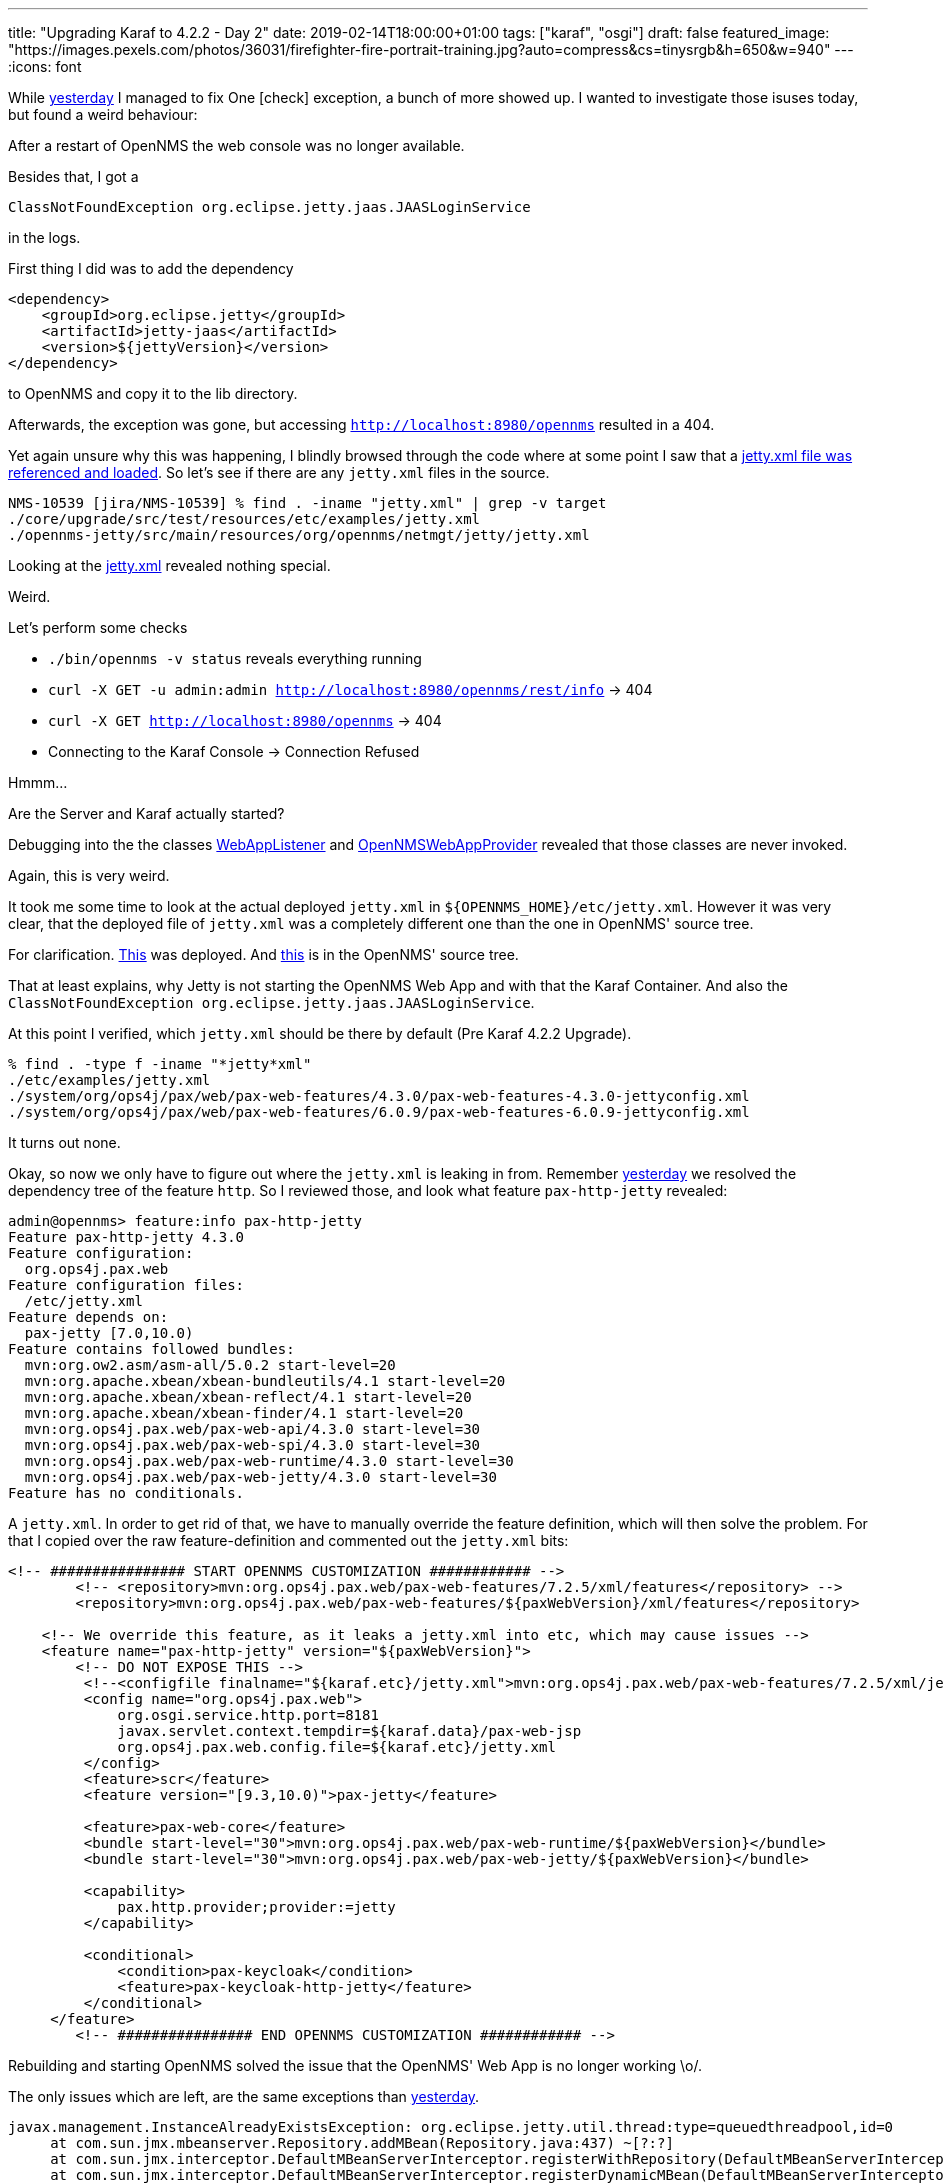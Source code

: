 ---
title: "Upgrading Karaf to 4.2.2 - Day 2"
date: 2019-02-14T18:00:00+01:00
tags: ["karaf", "osgi"]
draft: false
featured_image: "https://images.pexels.com/photos/36031/firefighter-fire-portrait-training.jpg?auto=compress&cs=tinysrgb&h=650&w=940"
---
:icons: font

While link:/posts/karaf-upgrade/4.2.2/day1[yesterday] I managed to fix One icon:check[] exception, a bunch of more showed up.
I wanted to investigate those isuses today, but found a weird behaviour:

After a restart of OpenNMS the web console was no longer available.

Besides that, I got a 

```
ClassNotFoundException org.eclipse.jetty.jaas.JAASLoginService
```

in the logs.

First thing I did was to add the dependency 

```
<dependency>
    <groupId>org.eclipse.jetty</groupId>
    <artifactId>jetty-jaas</artifactId>
    <version>${jettyVersion}</version>
</dependency>
```

to OpenNMS and copy it to the lib directory.

Afterwards, the exception was gone, but accessing `http://localhost:8980/opennms` resulted in a 404.

Yet again unsure why this was happening, I blindly browsed through the code where at some point I saw that a link:https://github.com/opennms/opennms/blob/47a0b591e9dd04d6b3bef3d3765bac13eb12cf35/opennms-jetty/src/main/java/org/opennms/netmgt/jetty/JettyServer.java#L93[jetty.xml file was referenced and loaded]. 
So let's see if there are any `jetty.xml` files in the source.

```
NMS-10539 [jira/NMS-10539] % find . -iname "jetty.xml" | grep -v target
./core/upgrade/src/test/resources/etc/examples/jetty.xml
./opennms-jetty/src/main/resources/org/opennms/netmgt/jetty/jetty.xml
```

Looking at the link:https://github.com/opennms/opennms/blob/6a886a06f270f41186b1e25d6a3cee0652d75b67/opennms-jetty/src/main/resources/org/opennms/netmgt/jetty/jetty.xml[jetty.xml] revealed nothing special.

Weird.

Let's perform some checks

 - `./bin/opennms -v status` reveals everything running
 - `curl -X GET -u admin:admin http://localhost:8980/opennms/rest/info` -> 404
 - `curl -X GET http://localhost:8980/opennms` -> 404
 - Connecting to the Karaf Console -> Connection Refused

Hmmm...

Are the Server and Karaf actually started?

Debugging into the the classes link:https://github.com/opennms/opennms/blob/45618715faaf892a44e9b2ba7fa9f36daf734840/container/servlet/src/main/java/org/opennms/container/web/WebAppListener.java#[WebAppListener] and link:https://github.com/opennms/opennms/blob/073bb09274073a757602705224a57613a4890a66/opennms-jetty/src/main/java/org/opennms/netmgt/jetty/OpenNMSWebAppProvider.java[OpenNMSWebAppProvider] revealed that those classes are never invoked.

Again, this is very weird.

It took me some time to look at the actual deployed `jetty.xml` in `${OPENNMS_HOME}/etc/jetty.xml`. 
However it was very clear, that the deployed file of `jetty.xml` was a completely different one than the one in OpenNMS' source tree.

For clarification. link:https://github.com/ops4j/org.ops4j.pax.web/blob/pax-web-7.2.x/pax-web-features/src/main/resources/jetty.xml[This] was deployed. And link:https://github.com/opennms/opennms/blob/6a886a06f270f41186b1e25d6a3cee0652d75b67/opennms-jetty/src/main/resources/org/opennms/netmgt/jetty/jetty.xml[this] is in the OpenNMS' source tree. 

That at least explains, why Jetty is not starting the OpenNMS Web App and with that the Karaf Container.
And also the `ClassNotFoundException org.eclipse.jetty.jaas.JAASLoginService`.

At this point I verified, which `jetty.xml` should be there by default (Pre Karaf 4.2.2 Upgrade).

```
% find . -type f -iname "*jetty*xml"
./etc/examples/jetty.xml
./system/org/ops4j/pax/web/pax-web-features/4.3.0/pax-web-features-4.3.0-jettyconfig.xml
./system/org/ops4j/pax/web/pax-web-features/6.0.9/pax-web-features-6.0.9-jettyconfig.xml
```

It turns out none.

Okay, so now we only have to figure out where the `jetty.xml` is leaking in from.
Remember link:/posts/karaf-upgrade/4.2.2/day1[yesterday] we resolved the dependency tree of the feature `http`.
So I reviewed those, and look what feature `pax-http-jetty` revealed:

```
admin@opennms> feature:info pax-http-jetty
Feature pax-http-jetty 4.3.0
Feature configuration:
  org.ops4j.pax.web
Feature configuration files:
  /etc/jetty.xml
Feature depends on:
  pax-jetty [7.0,10.0)
Feature contains followed bundles:
  mvn:org.ow2.asm/asm-all/5.0.2 start-level=20
  mvn:org.apache.xbean/xbean-bundleutils/4.1 start-level=20
  mvn:org.apache.xbean/xbean-reflect/4.1 start-level=20
  mvn:org.apache.xbean/xbean-finder/4.1 start-level=20
  mvn:org.ops4j.pax.web/pax-web-api/4.3.0 start-level=30
  mvn:org.ops4j.pax.web/pax-web-spi/4.3.0 start-level=30
  mvn:org.ops4j.pax.web/pax-web-runtime/4.3.0 start-level=30
  mvn:org.ops4j.pax.web/pax-web-jetty/4.3.0 start-level=30
Feature has no conditionals.
```

A `jetty.xml`. 
In order to get rid of that, we have to manually override the feature definition, which will then solve the problem.
For that I copied over the raw feature-definition and commented out the `jetty.xml` bits:

```
<!-- ################ START OPENNMS CUSTOMIZATION ############ -->
	<!-- <repository>mvn:org.ops4j.pax.web/pax-web-features/7.2.5/xml/features</repository> -->
	<repository>mvn:org.ops4j.pax.web/pax-web-features/${paxWebVersion}/xml/features</repository>

    <!-- We override this feature, as it leaks a jetty.xml into etc, which may cause issues -->
    <feature name="pax-http-jetty" version="${paxWebVersion}">
        <!-- DO NOT EXPOSE THIS -->
         <!--<configfile finalname="${karaf.etc}/jetty.xml">mvn:org.ops4j.pax.web/pax-web-features/7.2.5/xml/jettyconfig</configfile>-->
         <config name="org.ops4j.pax.web">
             org.osgi.service.http.port=8181
             javax.servlet.context.tempdir=${karaf.data}/pax-web-jsp
             org.ops4j.pax.web.config.file=${karaf.etc}/jetty.xml
         </config>
         <feature>scr</feature>
         <feature version="[9.3,10.0)">pax-jetty</feature>

         <feature>pax-web-core</feature>
         <bundle start-level="30">mvn:org.ops4j.pax.web/pax-web-runtime/${paxWebVersion}</bundle>
         <bundle start-level="30">mvn:org.ops4j.pax.web/pax-web-jetty/${paxWebVersion}</bundle>

         <capability>
             pax.http.provider;provider:=jetty
         </capability>

         <conditional>
             <condition>pax-keycloak</condition>
             <feature>pax-keycloak-http-jetty</feature>
         </conditional>
     </feature>
	<!-- ################ END OPENNMS CUSTOMIZATION ############ -->
```

Rebuilding and starting OpenNMS solved the issue that the OpenNMS' Web App is no longer working \o/.

The only issues which are left, are the same exceptions than link:/posts/karaf-upgrade/4.2.2/day1[yesterday].

```
javax.management.InstanceAlreadyExistsException: org.eclipse.jetty.util.thread:type=queuedthreadpool,id=0
     at com.sun.jmx.mbeanserver.Repository.addMBean(Repository.java:437) ~[?:?]
     at com.sun.jmx.interceptor.DefaultMBeanServerInterceptor.registerWithRepository(DefaultMBeanServerInterceptor.java:1898) ~[?:?]
     at com.sun.jmx.interceptor.DefaultMBeanServerInterceptor.registerDynamicMBean(DefaultMBeanServerInterceptor.java:966) ~[?:?]
     at com.sun.jmx.interceptor.DefaultMBeanServerInterceptor.registerObject(DefaultMBeanServerInterceptor.java:900) ~[?:?]
     at com.sun.jmx.interceptor.DefaultMBeanServerInterceptor.registerMBean(DefaultMBeanServerInterceptor.java:324) ~[?:?]
     at com.sun.jmx.mbeanserver.JmxMBeanServer.registerMBean(JmxMBeanServer.java:522) ~[?:?]
     at org.eclipse.jetty.jmx.MBeanContainer.beanAdded(MBeanContainer.java:210) ~[?:?]
     at org.eclipse.jetty.util.component.ContainerLifeCycle.addEventListener(ContainerLifeCycle.java:389) ~[?:?]
     at org.eclipse.jetty.util.component.ContainerLifeCycle.addBean(ContainerLifeCycle.java:280) ~[?:?]
     at org.eclipse.jetty.util.component.ContainerLifeCycle.addBean(ContainerLifeCycle.java:253) ~[?:?]
     at org.ops4j.pax.web.service.jetty.internal.JettyServerImpl.start(JettyServerImpl.java:174) ~[?:?]
     at org.ops4j.pax.web.service.jetty.internal.ServerControllerImpl$Stopped.start(ServerControllerImpl.java:486) ~[?:?]
     at org.ops4j.pax.web.service.jetty.internal.ServerControllerImpl.start(ServerControllerImpl.java:82) ~[?:?]
     at org.ops4j.pax.web.service.jetty.internal.ServerControllerFactoryImpl$1.start(ServerControllerFactoryImpl.java:164) ~[?:?]
     at org.ops4j.pax.web.service.jetty.internal.ServerControllerImpl$Unconfigured.configure(ServerControllerImpl.java:795) ~[?:?]
     at org.ops4j.pax.web.service.jetty.internal.ServerControllerImpl.configure(ServerControllerImpl.java:98) ~[?:?]
     at org.ops4j.pax.web.service.internal.Activator.updateController(Activator.java:418) ~[?:?]
     at org.ops4j.pax.web.service.internal.Activator.lambda$scheduleUpdateFactory$1(Activator.java:344) ~[?:?]
     at java.util.concurrent.Executors$RunnableAdapter.call(Executors.java:511) [?:?]
     at java.util.concurrent.FutureTask.run(FutureTask.java:266) [?:?]
     at java.util.concurrent.ThreadPoolExecutor.runWorker(ThreadPoolExecutor.java:1149) [?:?]
     at java.util.concurrent.ThreadPoolExecutor$Worker.run(ThreadPoolExecutor.java:624) [?:?]
     at java.lang.Thread.run(Thread.java:748) [?:?]

...

javax.management.InstanceAlreadyExistsException: org.eclipse.jetty.jmx:type=mbeancontainer,id=0
     at com.sun.jmx.mbeanserver.Repository.addMBean(Repository.java:437) ~[?:?]
     at com.sun.jmx.interceptor.DefaultMBeanServerInterceptor.registerWithRepository(DefaultMBeanServerInterceptor.java:1898) ~[?:?]
     at com.sun.jmx.interceptor.DefaultMBeanServerInterceptor.registerDynamicMBean(DefaultMBeanServerInterceptor.java:966) ~[?:?]
     at com.sun.jmx.interceptor.DefaultMBeanServerInterceptor.registerObject(DefaultMBeanServerInterceptor.java:900) ~[?:?]
     at com.sun.jmx.interceptor.DefaultMBeanServerInterceptor.registerMBean(DefaultMBeanServerInterceptor.java:324) ~[?:?]
     at com.sun.jmx.mbeanserver.JmxMBeanServer.registerMBean(JmxMBeanServer.java:522) ~[?:?]
     at org.eclipse.jetty.jmx.MBeanContainer.beanAdded(MBeanContainer.java:210) ~[?:?]
     at org.eclipse.jetty.util.component.ContainerLifeCycle.addBean(ContainerLifeCycle.java:287) ~[?:?]
     at org.eclipse.jetty.util.component.ContainerLifeCycle.addBean(ContainerLifeCycle.java:268) ~[?:?]
     at org.eclipse.jetty.util.component.ContainerLifeCycle.addEventListener(ContainerLifeCycle.java:395) ~[?:?]
     at org.eclipse.jetty.util.component.ContainerLifeCycle.addBean(ContainerLifeCycle.java:280) ~[?:?]
     at org.eclipse.jetty.util.component.ContainerLifeCycle.addBean(ContainerLifeCycle.java:253) ~[?:?]
     at org.ops4j.pax.web.service.jetty.internal.JettyServerImpl.start(JettyServerImpl.java:174) ~[?:?]
     at org.ops4j.pax.web.service.jetty.internal.ServerControllerImpl$Stopped.start(ServerControllerImpl.java:486) ~[?:?]
     at org.ops4j.pax.web.service.jetty.internal.ServerControllerImpl.start(ServerControllerImpl.java:82) ~[?:?]
     at org.ops4j.pax.web.service.jetty.internal.ServerControllerFactoryImpl$1.start(ServerControllerFactoryImpl.java:164) ~[?:?]
     at org.ops4j.pax.web.service.jetty.internal.ServerControllerImpl$Unconfigured.configure(ServerControllerImpl.java:795) ~[?:?]
     at org.ops4j.pax.web.service.jetty.internal.ServerControllerImpl.configure(ServerControllerImpl.java:98) ~[?:?]
     at org.ops4j.pax.web.service.internal.Activator.updateController(Activator.java:418) ~[?:?]
     at org.ops4j.pax.web.service.internal.Activator.lambda$scheduleUpdateFactory$1(Activator.java:344) ~[?:?]
     at java.util.concurrent.Executors$RunnableAdapter.call(Executors.java:511) [?:?]
     at java.util.concurrent.FutureTask.run(FutureTask.java:266) [?:?]
     at java.util.concurrent.ThreadPoolExecutor.runWorker(ThreadPoolExecutor.java:1149) [?:?]
     at java.util.concurrent.ThreadPoolExecutor$Worker.run(ThreadPoolExecutor.java:624) [?:?]
     at java.lang.Thread.run(Thread.java:748) [?:?]

...

javax.management.InstanceAlreadyExistsException: org.eclipse.jetty.util.thread:type=queuedthreadpool,id=0
     at com.sun.jmx.mbeanserver.Repository.addMBean(Repository.java:437) ~[?:?]
     at com.sun.jmx.interceptor.DefaultMBeanServerInterceptor.registerWithRepository(DefaultMBeanServerInterceptor.java:1898) ~[?:?]
     at com.sun.jmx.interceptor.DefaultMBeanServerInterceptor.registerDynamicMBean(DefaultMBeanServerInterceptor.java:966) ~[?:?]
     at com.sun.jmx.interceptor.DefaultMBeanServerInterceptor.registerObject(DefaultMBeanServerInterceptor.java:900) ~[?:?]
     at com.sun.jmx.interceptor.DefaultMBeanServerInterceptor.registerMBean(DefaultMBeanServerInterceptor.java:324) ~[?:?]
     at com.sun.jmx.mbeanserver.JmxMBeanServer.registerMBean(JmxMBeanServer.java:522) ~[?:?]
     at org.eclipse.jetty.jmx.MBeanContainer.beanAdded(MBeanContainer.java:210) ~[?:?]
     at org.eclipse.jetty.util.component.ContainerLifeCycle.addEventListener(ContainerLifeCycle.java:389) ~[?:?]
     at org.eclipse.jetty.util.component.ContainerLifeCycle.addBean(ContainerLifeCycle.java:280) ~[?:?]
     at org.eclipse.jetty.util.component.ContainerLifeCycle.addBean(ContainerLifeCycle.java:253) ~[?:?]
     at org.ops4j.pax.web.service.jetty.internal.JettyServerImpl.start(JettyServerImpl.java:174) ~[?:?]
     at org.ops4j.pax.web.service.jetty.internal.ServerControllerImpl$Stopped.start(ServerControllerImpl.java:486) ~[?:?]
     at org.ops4j.pax.web.service.jetty.internal.ServerControllerImpl.start(ServerControllerImpl.java:82) ~[?:?]
     at org.ops4j.pax.web.service.jetty.internal.ServerControllerFactoryImpl$1.start(ServerControllerFactoryImpl.java:164) ~[?:?]
     at org.ops4j.pax.web.service.jetty.internal.ServerControllerImpl$Unconfigured.configure(ServerControllerImpl.java:795) ~[?:?]
     at org.ops4j.pax.web.service.jetty.internal.ServerControllerImpl.configure(ServerControllerImpl.java:98) ~[?:?]
     at org.ops4j.pax.web.service.internal.Activator.updateController(Activator.java:418) ~[?:?]
     at org.ops4j.pax.web.service.internal.Activator.lambda$scheduleUpdateFactory$1(Activator.java:344) ~[?:?]
     at java.util.concurrent.Executors$RunnableAdapter.call(Executors.java:511) [?:?]
     at org.apache.aries.blueprint.container.BeanRecipe.runBeanProcInit(BeanRecipe.java:591) ~[?:?]
     at org.apache.aries.blueprint.container.BeanRecipe.internalCreate2(BeanRecipe.java:703) ~[?:?]
     at org.apache.aries.blueprint.container.BeanRecipe.internalCreate(BeanRecipe.java:666) ~[?:?]
     at org.apache.aries.blueprint.di.AbstractRecipe$1.call(AbstractRecipe.java:81) ~[?:?]
     at java.util.concurrent.FutureTask.run(FutureTask.java:266) ~[?:?]
     at org.apache.aries.blueprint.di.AbstractRecipe.create(AbstractRecipe.java:90) ~[?:?]
     at org.apache.aries.blueprint.di.RefRecipe.internalCreate(RefRecipe.java:62) ~[?:?]
     at org.apache.aries.blueprint.di.AbstractRecipe.create(AbstractRecipe.java:108) ~[?:?]
     at org.apache.aries.blueprint.container.BeanRecipe.setProperty(BeanRecipe.java:810) ~[?:?]
     at org.apache.aries.blueprint.container.BeanRecipe.setProperties(BeanRecipe.java:784) ~[?:?]
     at org.apache.aries.blueprint.container.BeanRecipe.setProperties(BeanRecipe.java:765) ~[?:?]
     at org.apache.aries.blueprint.container.BeanRecipe.internalCreate2(BeanRecipe.java:699) ~[?:?]
     at org.apache.aries.blueprint.container.BeanRecipe.internalCreate(BeanRecipe.java:666) ~[?:?]
     at org.apache.aries.blueprint.di.AbstractRecipe$1.call(AbstractRecipe.java:81) ~[?:?]
     at java.util.concurrent.FutureTask.run(FutureTask.java:266) ~[?:?]
     at org.apache.aries.blueprint.di.AbstractRecipe.create(AbstractRecipe.java:90) ~[?:?]
     at org.apache.aries.blueprint.container.BlueprintRepository.createInstances(BlueprintRepository.java:360) ~[?:?]
     at org.apache.aries.blueprint.container.BlueprintRepository.createAll(BlueprintRepository.java:190) ~[?:?]
     at org.apache.aries.blueprint.container.BlueprintContainerImpl.instantiateEagerComponents(BlueprintContainerImpl.java:717) ~[?:?]
     at org.apache.aries.blueprint.container.BlueprintContainerImpl.doRun(BlueprintContainerImpl.java:413) ~[?:?]
     at org.apache.aries.blueprint.container.BlueprintContainerImpl.run(BlueprintContainerImpl.java:278) ~[?:?]
     at org.apache.aries.blueprint.container.BlueprintExtender.createContainer(BlueprintExtender.java:299) ~[?:?]
     at org.apache.aries.blueprint.container.BlueprintExtender.createContainer(BlueprintExtender.java:268) ~[?:?]
     at org.apache.aries.blueprint.container.BlueprintExtender.createContainer(BlueprintExtender.java:264) ~[?:?]
     at org.apache.aries.blueprint.container.BlueprintExtender.modifiedBundle(BlueprintExtender.java:254) ~[?:?]
     at org.apache.aries.util.tracker.hook.BundleHookBundleTracker$Tracked.customizerModified(BundleHookBundleTracker.java:500) ~[?:?]
     at org.apache.aries.util.tracker.hook.BundleHookBundleTracker$Tracked.customizerModified(BundleHookBundleTracker.java:433) ~[?:?]
     at org.apache.aries.util.tracker.hook.BundleHookBundleTracker$AbstractTracked.track(BundleHookBundleTracker.java:725) ~[?:?]
     at org.apache.aries.util.tracker.hook.BundleHookBundleTracker$Tracked.bundleChanged(BundleHookBundleTracker.java:463) ~[?:?]
     at org.apache.aries.util.tracker.hook.BundleHookBundleTracker$BundleEventHook.event(BundleHookBundleTracker.java:422) ~[?:?]
     at org.apache.felix.framework.util.SecureAction.invokeBundleEventHook(SecureAction.java:1179) ~[?:?]
     at org.apache.felix.framework.EventDispatcher.createWhitelistFromHooks(EventDispatcher.java:730) ~[?:?]
     at org.apache.felix.framework.EventDispatcher.fireBundleEvent(EventDispatcher.java:485) ~[?:?]
     at org.apache.felix.framework.Felix.fireBundleEvent(Felix.java:4579) ~[?:?]
     at org.apache.felix.framework.Felix.startBundle(Felix.java:2174) ~[?:?]
     at org.apache.felix.framework.BundleImpl.start(BundleImpl.java:998) ~[?:?]
     at org.apache.felix.framework.BundleImpl.start(BundleImpl.java:984) ~[?:?]
     at org.apache.karaf.features.internal.service.BundleInstallSupportImpl.startBundle(BundleInstallSupportImpl.java:161) ~[?:?]
     at org.apache.karaf.features.internal.service.FeaturesServiceImpl.startBundle(FeaturesServiceImpl.java:1116) ~[?:?]
     at org.apache.karaf.features.internal.service.Deployer.deploy(Deployer.java:997) ~[?:?]
     at org.apache.karaf.features.internal.service.FeaturesServiceImpl.doProvision(FeaturesServiceImpl.java:1025) ~[?:?]
     at org.apache.karaf.features.internal.service.FeaturesServiceImpl.lambda$doProvisionInThread$13(FeaturesServiceImpl.java:964) ~[?:?]
     at java.util.concurrent.FutureTask.run(FutureTask.java:266) [?:?]
     at java.util.concurrent.ThreadPoolExecutor.runWorker(ThreadPoolExecutor.java:1149) [?:?]
     at java.util.concurrent.ThreadPoolExecutor$Worker.run(ThreadPoolExecutor.java:624) [?:?]
     at java.lang.Thread.run(Thread.java:748) [?:?]
 Caused by: java.lang.RuntimeException: problem refreshing installed licences for karafInstance=localhost karafInstanceUrl=http://localhost:8980/opennms:
     at org.opennms.features.pluginmgr.PluginManagerImpl.refreshKarafEntry(PluginManagerImpl.java:366) ~[?:?]
     ... 53 more
 Caused by: java.lang.RuntimeException: getLicenceMap Failed : HTTP error code : 404
     at org.opennms.karaf.licencemgr.rest.client.jerseyimpl.LicenceManagerClientRestJerseyImpl.getLicenceMap(LicenceManagerClientRestJerseyImpl.java:296) ~[?:?]
     at org.opennms.features.pluginmgr.PluginManagerImpl.refreshKarafEntry(PluginManagerImpl.java:359) ~[?:?]
     ... 53 more

```

So let's find out what is going on here, at another day.

Also the `jetty-jass` dependency is not really needed as it was caused by the leaked `jetty.xml` file.